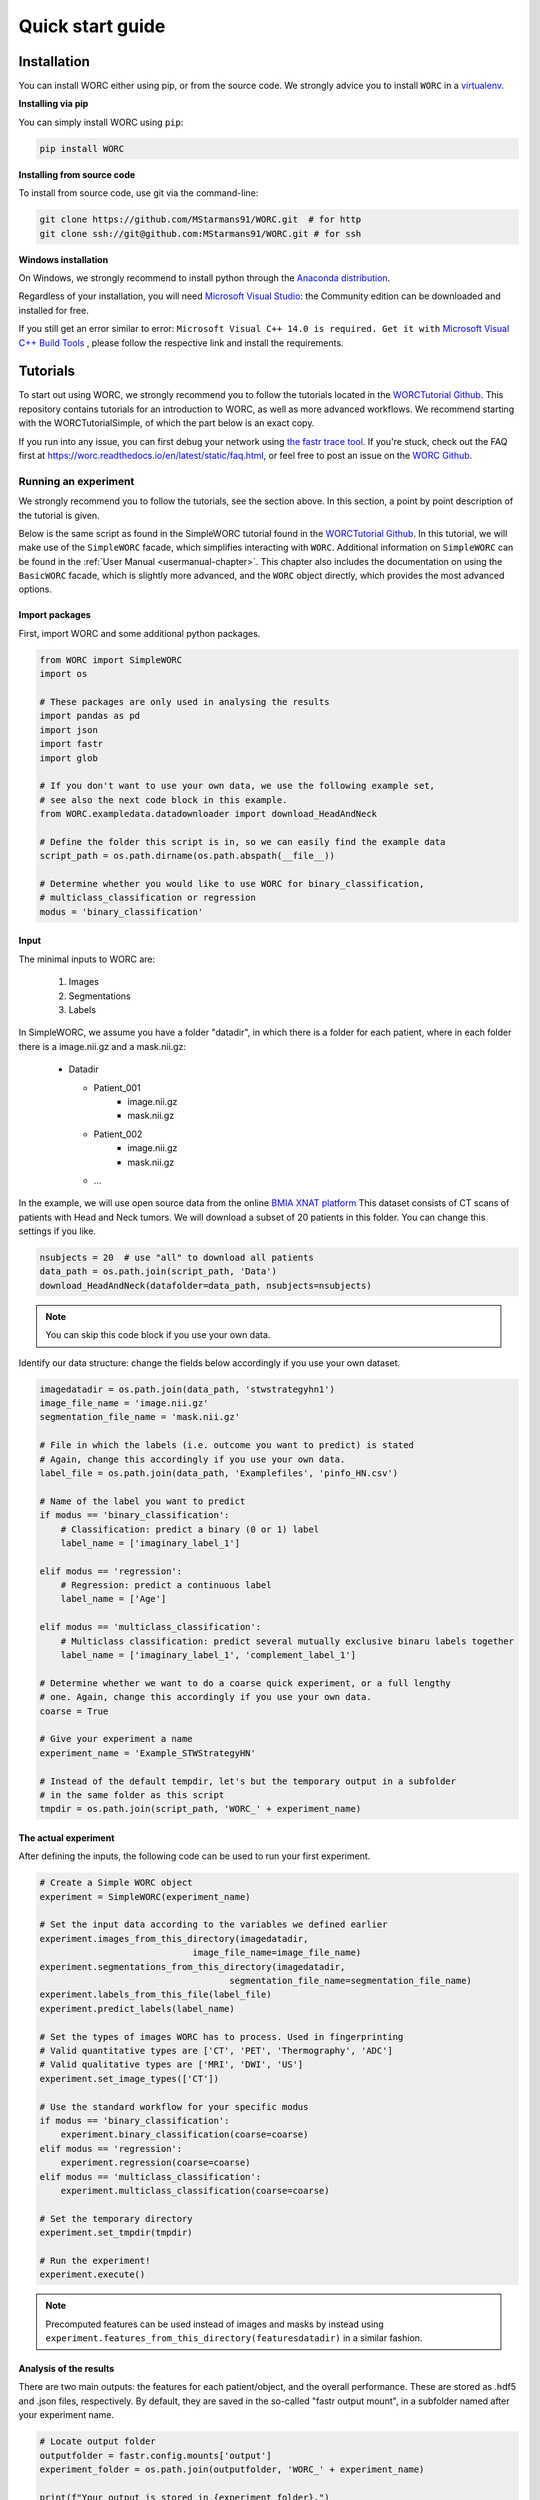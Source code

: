 .. _quickstart-chapter:

Quick start guide
=================

.. _installation-chapter:

Installation
------------

You can install WORC either using pip, or from the source code. We strongly advice you to install ``WORC`` in a `virtualenv <http://docs.python-guide.org/en/latest/dev/virtualenvs/>`_.


**Installing via pip**


You can simply install WORC using ``pip``:

.. code-block:: bash

    pip install WORC

**Installing from source code**

To install from source code, use git via the command-line:

.. code-block:: bash

    git clone https://github.com/MStarmans91/WORC.git  # for http
    git clone ssh://git@github.com:MStarmans91/WORC.git # for ssh

**Windows installation**

On Windows, we strongly recommend to install python through the
`Anaconda distribution <https://www.anaconda.com/distribution/#windows>`_.

Regardless of your installation, you will need `Microsoft Visual Studio <https://visualstudio.microsoft.com/vs/features/python>`_: the Community
edition can be downloaded and installed for free.

If you still get an error similar to error: ``Microsoft Visual C++ 14.0 is required. Get it with``
`Microsoft Visual C++ Build Tools   <https://visualstudio.microsoft.com/downloads/#build-tools-for-visual-studio-2019>`_
, please follow the respective link and install the requirements.


Tutorials
---------
To start out using WORC, we strongly recommend you to follow the tutorials located in the
`WORCTutorial Github <https://github.com/MStarmans91/WORCTutorial/>`_. This repository
contains tutorials for an introduction to WORC, as well as more advanced workflows. We recommend
starting with the WORCTutorialSimple, of which the part below is an exact copy.

If you run into any issue, you can first debug your network using
`the fastr trace tool <https://fastr.readthedocs.io/en/stable/static/user_manual.html#debugging-a-network-run-with-errors/>`_.
If you're stuck, check out the FAQ first at https://worc.readthedocs.io/en/latest/static/faq.html,
or feel free to post an issue on the `WORC Github <https://github.com/MStarmans91/WORC/>`_.


Running an experiment
~~~~~~~~~~~~~~~~~~~~~~~~~~~~~~~~~~~~~~~~~~~~~

We strongly recommend you to follow the tutorials, see the section above. In this section,
a point by point description of the tutorial is given.

Below is the same script as found in the SimpleWORC tutorial found in the `WORCTutorial Github <https://github.com/MStarmans91/WORCTutorial/>`_.
In this tutorial, we will make use of the ``SimpleWORC`` facade, which simplifies interacting with ``WORC``.
Additional information on ``SimpleWORC`` can be found in the
:ref:`User Manual <usermanual-chapter>`. This chapter also includes the documentation on using the ``BasicWORC`` facade,
which is slightly more advanced, and the ``WORC`` object directly, which provides the most advanced options.

Import packages
```````````````

First, import WORC and some additional python packages.

.. code-block:: python

    from WORC import SimpleWORC
    import os

    # These packages are only used in analysing the results
    import pandas as pd
    import json
    import fastr
    import glob

    # If you don't want to use your own data, we use the following example set,
    # see also the next code block in this example.
    from WORC.exampledata.datadownloader import download_HeadAndNeck

    # Define the folder this script is in, so we can easily find the example data
    script_path = os.path.dirname(os.path.abspath(__file__))

    # Determine whether you would like to use WORC for binary_classification,
    # multiclass_classification or regression
    modus = 'binary_classification'

Input
`````
The minimal inputs to WORC are:

    1. Images
    2. Segmentations
    3. Labels

In SimpleWORC, we assume you have a folder "datadir", in which there is a
folder for each patient, where in each folder there is a image.nii.gz and a mask.nii.gz:

    * Datadir

      * Patient_001
          * image.nii.gz
          * mask.nii.gz
      * Patient_002
          * image.nii.gz
          * mask.nii.gz
      * ...

In the example, we will use open source data from the online
`BMIA XNAT platform <https://xnat.bmia.nl/data/archive/projects/stwstrategyhn1/>`_
This dataset consists of CT scans of patients with Head and Neck tumors. We will download
a subset of 20 patients in this folder. You can change this settings if you like.

.. code-block:: python

    nsubjects = 20  # use "all" to download all patients
    data_path = os.path.join(script_path, 'Data')
    download_HeadAndNeck(datafolder=data_path, nsubjects=nsubjects)

.. note:: You can skip this code block if you use your own data.

Identify our data structure: change the fields below accordingly if you use your own dataset.

.. code-block:: python

    imagedatadir = os.path.join(data_path, 'stwstrategyhn1')
    image_file_name = 'image.nii.gz'
    segmentation_file_name = 'mask.nii.gz'

    # File in which the labels (i.e. outcome you want to predict) is stated
    # Again, change this accordingly if you use your own data.
    label_file = os.path.join(data_path, 'Examplefiles', 'pinfo_HN.csv')

    # Name of the label you want to predict
    if modus == 'binary_classification':
        # Classification: predict a binary (0 or 1) label
        label_name = ['imaginary_label_1']

    elif modus == 'regression':
        # Regression: predict a continuous label
        label_name = ['Age']

    elif modus == 'multiclass_classification':
        # Multiclass classification: predict several mutually exclusive binaru labels together
        label_name = ['imaginary_label_1', 'complement_label_1']

    # Determine whether we want to do a coarse quick experiment, or a full lengthy
    # one. Again, change this accordingly if you use your own data.
    coarse = True

    # Give your experiment a name
    experiment_name = 'Example_STWStrategyHN'

    # Instead of the default tempdir, let's but the temporary output in a subfolder
    # in the same folder as this script
    tmpdir = os.path.join(script_path, 'WORC_' + experiment_name)

The actual experiment
`````````````````````

After defining the inputs, the following code can be used to run your first experiment.

.. code-block:: python

    # Create a Simple WORC object
    experiment = SimpleWORC(experiment_name)

    # Set the input data according to the variables we defined earlier
    experiment.images_from_this_directory(imagedatadir,
                                 image_file_name=image_file_name)
    experiment.segmentations_from_this_directory(imagedatadir,
                                        segmentation_file_name=segmentation_file_name)
    experiment.labels_from_this_file(label_file)
    experiment.predict_labels(label_name)

    # Set the types of images WORC has to process. Used in fingerprinting
    # Valid quantitative types are ['CT', 'PET', 'Thermography', 'ADC']
    # Valid qualitative types are ['MRI', 'DWI', 'US']
    experiment.set_image_types(['CT'])

    # Use the standard workflow for your specific modus
    if modus == 'binary_classification':
        experiment.binary_classification(coarse=coarse)
    elif modus == 'regression':
        experiment.regression(coarse=coarse)
    elif modus == 'multiclass_classification':
        experiment.multiclass_classification(coarse=coarse)

    # Set the temporary directory
    experiment.set_tmpdir(tmpdir)

    # Run the experiment!
    experiment.execute()

.. note::  Precomputed features can be used instead of images and masks by instead using ``experiment.features_from_this_directory(featuresdatadir)`` in a similar fashion.

Analysis of the results
```````````````````````
There are two main outputs: the features for each patient/object, and the overall
performance. These are stored as .hdf5 and .json files, respectively. By
default, they are saved in the so-called "fastr output mount", in a subfolder
named after your experiment name.

.. code-block:: python

    # Locate output folder
    outputfolder = fastr.config.mounts['output']
    experiment_folder = os.path.join(outputfolder, 'WORC_' + experiment_name)

    print(f"Your output is stored in {experiment_folder}.")

    # Read the features for the first patient
    # NOTE: we use the glob package for scanning a folder to find specific files
    feature_files = glob.glob(os.path.join(experiment_folder,
                                           'Features',
                                           'features_*.hdf5'))

    if len(feature_files) == 0:
        raise ValueError('No feature files found: your network has failed.')

    feature_files.sort()
    featurefile_p1 = feature_files[0]
    features_p1 = pd.read_hdf(featurefile_p1)

    # Read the overall peformance
    performance_file = os.path.join(experiment_folder, 'performance_all_0.json')
    if not os.path.exists(performance_file):
        raise ValueError(f'No performance file {performance_file} found: your network has failed.')

    with open(performance_file, 'r') as fp:
        performance = json.load(fp)

    # Print the feature values and names
    print("Feature values from first patient:")
    for v, l in zip(features_p1.feature_values, features_p1.feature_labels):
        print(f"\t {l} : {v}.")

    # Print the output performance
    print("\n Performance:")
    stats = performance['Statistics']
    del stats['Percentages']  # Omitted for brevity
    for k, v in stats.items():
        print(f"\t {k} {v}.")

.. note:: The performance is probably horrible, which is expected as we ran the experiment on coarse settings. These settings are recommended to only use for testing: see also below.


Tips and Tricks
```````````````

For tips and tricks on running a full experiment instead of this simple
example, adding more evaluation options, debugging a crashed network etcetera,
please go to :ref:`User Manual <usermanual-chapter>` chapter.
We advice you to look at the docstrings of the SimpleWORC functions
introduced in this tutorial, and explore the other SimpleWORC functions,
s SimpleWORC offers much more functionality than presented here.

Some things we would advice to always do:

* Run actual experiments on the full settings (coarse=False):

    .. code-block:: python

        coarse = False
        experiment.binary_classification(coarse=coarse)

.. note:: This will result in more computation time. We therefore recommmend
  to run this script on either a cluster or high performance PC. If so,
  you may change the execution to use multiple cores to speed up computation
  just before before ``experiment.execute()``:

    .. code-block:: python

        experiment.set_multicore_execution()

  This is not required when running WORC on the BIGR or SURFSara Cartesius cluster,
  as automatic detectors for these clusters have been built into SimpleWORC and BasicWORC.

* Add extensive evaluation: ``experiment.add_evaluation()`` before ``experiment.execute()``:

    .. code-block:: python

        experiment.add_evaluation()

  See the "Outputs and evaluation of your network" section in the :ref:`User Manual <usermanual-chapter>`
  chapter for more details on the evaluation outputs.

Changing fields in the configuration can be done with the add_config_overrides function, see below. 
We recommend doing this after the modus part, as these also perform config_overrides.
NOTE: all configuration fields have to be provided as strings.

    .. code-block:: python
            
        overrides = {
                'Classification': {
                    'classifiers': 'SVM',
                    },
                }

        experiment.add_config_overrides(overrides)

  For a complete overview of all configuration functions, please look at the
  :ref:`Config chapter <config-chapter>`.
